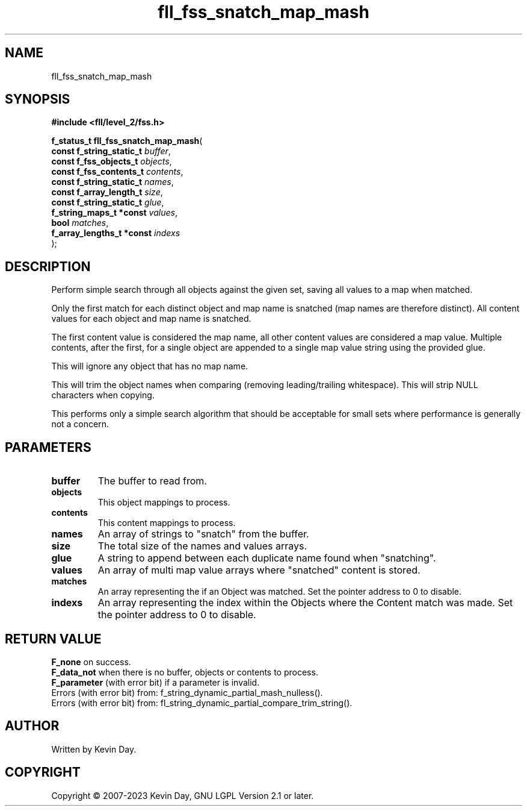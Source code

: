 .TH fll_fss_snatch_map_mash "3" "July 2023" "FLL - Featureless Linux Library 0.6.6" "Library Functions"
.SH "NAME"
fll_fss_snatch_map_mash
.SH SYNOPSIS
.nf
.B #include <fll/level_2/fss.h>
.sp
\fBf_status_t fll_fss_snatch_map_mash\fP(
    \fBconst f_string_static_t  \fP\fIbuffer\fP,
    \fBconst f_fss_objects_t    \fP\fIobjects\fP,
    \fBconst f_fss_contents_t   \fP\fIcontents\fP,
    \fBconst f_string_static_t  \fP\fInames\fP,
    \fBconst f_array_length_t   \fP\fIsize\fP,
    \fBconst f_string_static_t  \fP\fIglue\fP,
    \fBf_string_maps_t *const   \fP\fIvalues\fP,
    \fBbool                     \fP\fImatches\fP,
    \fBf_array_lengths_t *const \fP\fIindexs\fP
);
.fi
.SH DESCRIPTION
.PP
Perform simple search through all objects against the given set, saving all values to a map when matched.
.PP
Only the first match for each distinct object and map name is snatched (map names are therefore distinct). All content values for each object and map name is snatched.
.PP
The first content value is considered the map name, all other content values are considered a map value. Multiple contents, after the first, for a single object are appended to a single map value string using the provided glue.
.PP
This will ignore any object that has no map name.
.PP
This will trim the object names when comparing (removing leading/trailing whitespace). This will strip NULL characters when copying.
.PP
This performs only a simple search algorithm that should be acceptable for small sets where performance is generally not a concern.
.SH PARAMETERS
.TP
.B buffer
The buffer to read from.

.TP
.B objects
This object mappings to process.

.TP
.B contents
This content mappings to process.

.TP
.B names
An array of strings to "snatch" from the buffer.

.TP
.B size
The total size of the names and values arrays.

.TP
.B glue
A string to append between each duplicate name found when "snatching".

.TP
.B values
An array of multi map value arrays where "snatched" content is stored.

.TP
.B matches
An array representing the if an Object was matched. Set the pointer address to 0 to disable.

.TP
.B indexs
An array representing the index within the Objects where the Content match was made. Set the pointer address to 0 to disable.

.SH RETURN VALUE
.PP
\fBF_none\fP on success.
.br
\fBF_data_not\fP when there is no buffer, objects or contents to process.
.br
\fBF_parameter\fP (with error bit) if a parameter is invalid.
.br
Errors (with error bit) from: f_string_dynamic_partial_mash_nulless().
.br
Errors (with error bit) from: fl_string_dynamic_partial_compare_trim_string().
.SH AUTHOR
Written by Kevin Day.
.SH COPYRIGHT
.PP
Copyright \(co 2007-2023 Kevin Day, GNU LGPL Version 2.1 or later.
